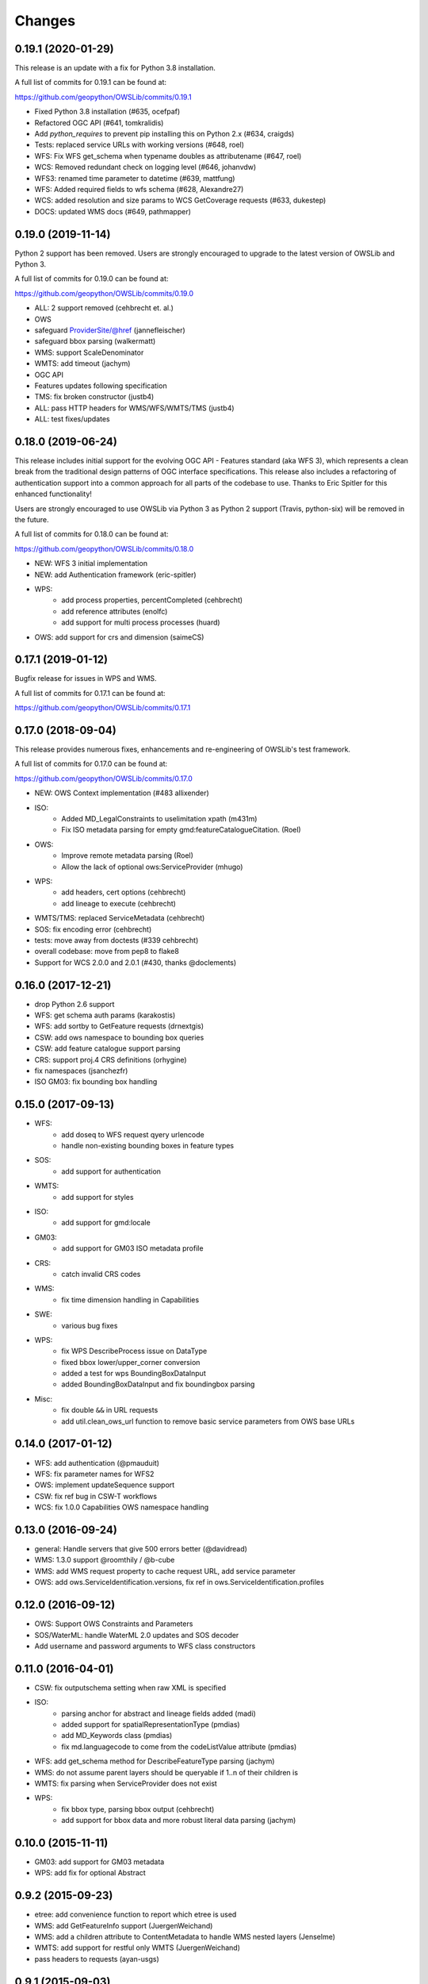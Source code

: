 Changes
=======

0.19.1 (2020-01-29)
-------------------

This release is an update with a fix for Python 3.8 installation.

A full list of commits for 0.19.1 can be found at:

https://github.com/geopython/OWSLib/commits/0.19.1

- Fixed Python 3.8 installation (#635, ocefpaf)
- Refactored OGC API (#641, tomkralidis)
- Add `python_requires` to prevent pip installing this on Python 2.x (#634, craigds)
- Tests: replaced service URLs with working versions (#648, roel)
- WFS: Fix WFS get_schema when typename doubles as attributename (#647, roel)
- WCS: Removed redundant check on logging level (#646, johanvdw)
- WFS3: renamed time parameter to datetime (#639, mattfung)
- WFS: Added required fields to wfs schema (#628, Alexandre27)
- WCS: added resolution and size params to WCS GetCoverage requests (#633, dukestep)
- DOCS: updated WMS docs (#649, pathmapper)

0.19.0 (2019-11-14)
-------------------

Python 2 support has been removed.  Users are strongly encouraged to
upgrade to the latest version of OWSLib and Python 3.

A full list of commits for 0.19.0 can be found at:

https://github.com/geopython/OWSLib/commits/0.19.0

- ALL: 2 support removed (cehbrecht et. al.)
- OWS
- safeguard ProviderSite/@href (jannefleischer)
- safeguard bbox parsing (walkermatt)
- WMS: support ScaleDenominator
- WMTS: add timeout (jachym)
- OGC API
- Features updates following specification
- TMS: fix broken constructor (justb4)
- ALL: pass HTTP headers for WMS/WFS/WMTS/TMS (justb4)
- ALL: test fixes/updates

0.18.0 (2019-06-24)
-------------------

This release includes initial support for the evolving OGC API - Features
standard (aka WFS 3), which represents a clean break from the traditional
design patterns of OGC interface specifications.  This release also includes
a refactoring of authentication support into a common approach for all parts of the codebase to use.
Thanks to Eric Spitler for this enhanced functionality!

Users are strongly encouraged to use OWSLib via Python 3 as Python 2 support
(Travis, python-six) will be removed in the future.

A full list of commits for 0.18.0 can be found at:

https://github.com/geopython/OWSLib/commits/0.18.0

- NEW: WFS 3 initial implementation
- NEW: add Authentication framework (eric-spitler)
- WPS:
    * add process properties, percentCompleted (cehbrecht)
    * add reference attributes (enolfc)
    * add support for multi process processes (huard)
- OWS: add support for crs and dimension (saimeCS)

0.17.1 (2019-01-12)
-------------------

Bugfix release for issues in WPS and WMS.

A full list of commits for 0.17.1 can be found at:

https://github.com/geopython/OWSLib/commits/0.17.1

0.17.0 (2018-09-04)
-------------------

This release provides numerous fixes, enhancements and re-engineering
of OWSLib's test framework.

A full list of commits for 0.17.0 can be found at:

https://github.com/geopython/OWSLib/commits/0.17.0

- NEW: OWS Context implementation (#483 allixender)
- ISO:
    * Added MD_LegalConstraints to uselimitation xpath (m431m)
    * Fix ISO metadata parsing for empty gmd:featureCatalogueCitation. (Roel)
- OWS:
    * Improve remote metadata parsing (Roel)
    * Allow the lack of optional ows:ServiceProvider (mhugo)
- WPS:
    * add headers, cert options (cehbrecht)
    * add lineage to execute (cehbrecht)
- WMTS/TMS: replaced ServiceMetadata (cehbrecht)
- SOS: fix encoding error (cehbrecht)
- tests: move away from doctests (#339 cehbrecht)
- overall codebase: move from pep8 to flake8
- Support for WCS 2.0.0 and 2.0.1 (#430, thanks @doclements)

0.16.0 (2017-12-21)
-------------------

- drop Python 2.6 support
- WFS: get schema auth params (karakostis)
- WFS: add sortby to GetFeature requests (drnextgis)
- CSW: add ows namespace to bounding box queries
- CSW: add feature catalogue support parsing
- CRS: support proj.4 CRS definitions (orhygine)
- fix namespaces (jsanchezfr)
- ISO GM03: fix bounding box handling

0.15.0 (2017-09-13)
-------------------

- WFS:
    * add doseq to WFS request qyery urlencode
    * handle non-existing bounding boxes in feature types
- SOS:
    * add support for authentication
- WMTS:
    * add support for styles
- ISO:
    * add support for gmd:locale
- GM03:
    * add support for GM03 ISO metadata profile
- CRS:
    * catch invalid CRS codes
- WMS:
    * fix time dimension handling in Capabilities
- SWE:
    * various bug fixes
- WPS:
    * fix WPS DescribeProcess issue on DataType
    * fixed bbox lower/upper_corner conversion
    * added a test for wps BoundingBoxDataInput
    * added BoundingBoxDataInput and fix boundingbox parsing
- Misc:
    * fix double ``&&`` in URL requests
    * add util.clean_ows_url function to remove basic service parameters from OWS base URLs

0.14.0 (2017-01-12)
-------------------

- WFS: add authentication (@pmauduit)
- WFS: fix parameter names for WFS2
- OWS: implement updateSequence support
- CSW: fix ref bug in CSW-T workflows
- WCS: fix 1.0.0 Capabilities OWS namespace handling

0.13.0 (2016-09-24)
-------------------

- general: Handle servers that give 500 errors better (@davidread)
- WMS: 1.3.0 support @roomthily / @b-cube
- WMS: add WMS request property to cache request URL, add service parameter
- OWS: add ows.ServiceIdentification.versions, fix ref in ows.ServiceIdentification.profiles

0.12.0 (2016-09-12)
-------------------

- OWS: Support OWS Constraints and Parameters
- SOS/WaterML: handle WaterML 2.0 updates and SOS decoder
- Add username and password arguments to WFS class constructors

0.11.0 (2016-04-01)
-------------------

- CSW: fix outputschema setting when raw XML is specified
- ISO:
    * parsing anchor for abstract and lineage fields added (madi)
    * added support for spatialRepresentationType (pmdias)
    * add MD_Keywords class (pmdias)
    * fix md.languagecode to come from the codeListValue attribute (pmdias)
- WFS: add get_schema method for DescribeFeatureType parsing (jachym)
- WMS: do not assume parent layers should be queryable if 1..n of their children is
- WMTS: fix parsing when ServiceProvider does not exist
- WPS:
    * fix bbox type, parsing bbox output (cehbrecht)
    * add support for bbox data and more robust literal data parsing (jachym)

0.10.0 (2015-11-11)
-------------------

- GM03: add support for GM03 metadata
- WPS: add fix for optional Abstract

0.9.2 (2015-09-23)
------------------

- etree: add convenience function to report which etree is used
- WMS: add GetFeatureInfo support (JuergenWeichand)
- WMS: add a children attribute to ContentMetadata to handle WMS nested layers (Jenselme)
- WMTS: add support for restful only WMTS (JuergenWeichand)
- pass headers to requests (ayan-usgs)

0.9.1 (2015-09-03)
------------------

- etree: Fix incorrect lxml ParseError import (daf)
- CRS: make crs hashable (QuLogic)
- WPS:
    * statuslocation bugfix (dblodgett-usgs)
    * various bugfixes, tests and examples (cehbrecht)
- WFS:
    * fix WFS 2.0 stored queries bugfix (JuergenWeichand)
    * add docs for WFS 1.1/2.0 (JuergenWeichand)
- ISO: ignored empty gmd:identificationInfo elements (menegon)

0.9.0 (2015-06-12)
------------------

- Python 3 compatibility (numerous contributors!)
- CSW:
    * fix Capabilities parsing when ows:ServiceProvider is empty
    * fix GetRecordById URL
- WCS: add support for 1.1.1 (ldesousa)
- ISO:
    * add support for gmd:MD_ReferenceSystem (kalxas)
    * safeguard vars (dblodgett-usgs)
- SOS: add sa namespace, add procedure as optional parameter (ict4eo)

0.8.13 (2015-02-12)
-------------------

- SOS: fix var reference blocker (ocefpaf)
- various Python 3 enhancements

0.8.11 (2014-12-17)
-------------------

- WMTS: add/fix vendor kwarg handling (rhattersley)
- WMS: add ScaleHint support (SiggyF)
- FES: add srsName support for gml:Envelope, add filter to string support
- WFS: add timeout support (selimnairb), add support for startindex
- fix/cleanup tests

0.8.10 (2014-10-13)
-------------------

- CSW: fix bad URL being sent to GetRecords
- SOS: add timeout support (lukecampbell)
- WPS: add logging (dblodgett-usgs)
- WFS: ignore comments when parsing (Samuli Vuorinen)
- tests: add support for logging
- LICENSE: update reference (johanvdw )

0.8.9 (2014-09-24)
-------------------------

- CSW: support ``gmi:MI_Metadata`` as ``gmd:MD_Metadata`` when parsing reuslts (@FuhuXia)
- CSW: add support for basic authentication
- ISO: add support for instantiation of MD_Metadata objects (@kalxas)
- ISO: add support for CI_ResponsibleParty as a responsible role attribute (@milokmet)
- ISO: add title support for SV_ServiceIdentification (@dblodgett-usgs)
- SOS: add 'om' back to namespace list (@ict4eo)
- util: add support for race conditions for WPS (@TobiasKipp)

0.8.8 (2014-07-05)
------------------

- CSW: use URLS as defined in GetCaps for CSW operations (@kwilcox)
- CSW: fix GetRecordById (@kwilcox)
- CSW: use default CSW URL when initialized with skip_caps=True
- WMTS: Allow vendor-specific args in WMTS tile requests (@rhattersley)
- ISO: allow for MD_Metadata to be intialized as empty, supporting export to XML functionality (@kalxas)
- ISO: add support for gmd:RS_Identifier needed by INSPIRE (@kalxas)
- numerous unit test / build fixes and cleanups

0.8.7 (2014-05-02)
------------------

- WPS: add method to write output to disk (@ldesousa)
- CSW: add method to get operations by name
- CSW: responses now maintain order using OrderedDict
- CSW: ensure namespace is declared for GetRecords typeName values in request (@kwilcox)
- SOS: fix error detections (@daf)
- ISO: fix xpath for selecting gmd:thesaurusName (@menegon)
- add timeouts to HTTP functions (@iguest)
- FES: add matchCase to ogc:PropertyIsLike
- logging: add Null handler to not write files randomly (@kwilcox)
- WFS: add GetFeature outputformat support (@kwilcox, @rsignell-usgs)
- ISO: support GML 3.2 extent handling
- numerous unit test / build fixes and cleanups

0.8.3 (2014-01-10)
------------------

- allow CSW URLs to be requested as unicode or string (@rclark)
- support multiple gmd:extent elements (@severo)
- support WMS default time position (@vicb)
- fix SOS GetCapabilities support (@kwilcox)
- support missing CSW nextRecord (@davidread)
- use child layers for WMS duplicates
- numerous unit test fixes and cleanups

0.8.0 (2013-09-11)
------------------

- Support for WaterML 1.0 and 1.1 (thanks @kwilcox and @CowanSM)
- drastically improved CSW getrecords support (owslib.csw.CatalogueServiceWeb.getrecords2, which will eventually replace owslib.csw.CatalogueServiceWeb.getrecords, which is now deprecated) (thanks @kwilcox and @rsignell-usgs input)
- fix owslib.csw.CatalogueServiceWeb to use HTTP GET for GetCapabilities and GetRecordById (thanks @rsignell-usgs for input)
- numerous test fixes
- support owslib.iso.MD_Metadata scanning of multiple extents (thanks @severo)
- add WMS elevation support in Capabilities (thanks @mhermida)
- travis-ci setup (thanks @brianmckenna)
- Support for TMS (thanks @cleder)
- updated build packages (thanks @kalxas)
- numerous bug fixes

0.7 (2013-02-18)
----------------

- Support for SOS 1.0.0, SOS 2.0.0, SensorML (thanks @kwilcox)
- Support for TMS (thanks @cleder)
- numerous bug fixes

0.6 (2012-12-22)
----------------

- Support for WMTS (thanks @bradh)
- packaging support (thanks @kalxas) for:
    * openSUSE
    * Debian
- addition of owslib.__version__
- ISO support:
    * multiple gmd:identificationInfo elements
    * gmd:distributorInfo elements
- WMS
    * read additional Layer attributes (thanks @elemoine)
- numerous bug fixes

0.5 (2012-06-15)
----------------

- Support for the following parsers:
    * WPS 1.0.0
    * WFS 1.1.0
    * CRS handling: URNs, URIs, EPSG:xxxx style
- etree.py looks for lxml.etree first now
- catch WMS service exceptions on GetCapabilities
- CSW exceptions are now Pythonic

0.4 (2011-10-02)
----------------

- Support for the following parsers:
    * CSW 2.0.2
    * OWS Common 1.0.0, 1.1.0, 2.0.0
    * Filter Encoding 1.1.0
    * ISO 19115:2003
    * FGDC CSDGM
    * NASA DIF
    * Dublin Core
    * WFS 2.0
    * WCS 1.1
- New SCM/bug/mailing list infrastructure
- Sphinx documentation

0.3 (2008-05-08)
----------------

- WCS support.
- Support for basic authorization in WMS requests (#107).

0.2.1 (2007-08-06)
------------------

- Added support for Python 2.5.
- Fixed ticket #105: Don't depend on Content-length in the http headers for
  getfeature.

0.2.0 (2007-02-01)
------------------

- Change license to BSD.
- Added service contact metadata.

0.1.0 (2006-10-19)
------------------

- New and improved metadata API.
- Wrappers for GetCapabilities, WMS GetMap, and WFS GetFeature requests.
- Doctests.

0.0.1 (2006-07-30)
------------------

- Brought OWSLib up out of the PCL trunk into its own space.
- Updated the testing frameworm.
- Initial test coverage:

.. csv-table:: Test Coverage
   :header: "Name", "Stmts", "Exec", "Cover", "Missing"
   :widths: 5, 5, 5, 5, 20

   "wms", 105, 68, 64%, "36, 41-48, 61-63, 114-118, 125-155, 172, 203-205"
   "wfs", 74, 69, 93%, "146, 166, 199-201"
   "wmc", 111, 0, 0%, "33-220"
   "TOTAL", 290, 137, 47%, ""
